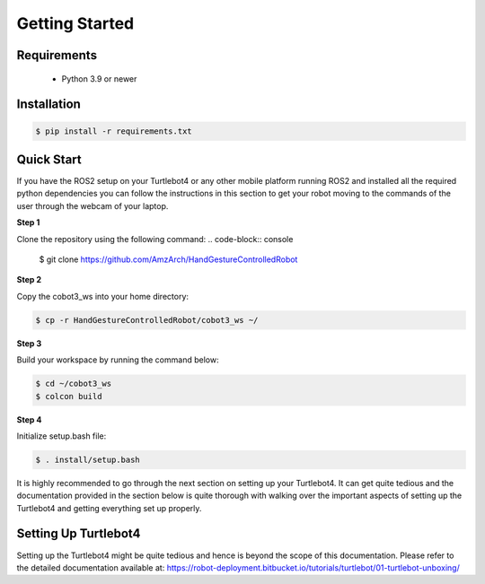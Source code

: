 Getting Started
===========

Requirements
-------------
  - Python 3.9 or newer

Installation
-------------

.. code-block:: console

   $ pip install -r requirements.txt

Quick Start
-------------
If you have the ROS2 setup on your Turtlebot4 or any other mobile platform running ROS2 and installed all the required python dependencies you can follow the instructions in this section to get your robot moving to the commands of the user through the webcam of your laptop.

**Step 1**

Clone the repository using the following command:
.. code-block:: console

   $ git clone https://github.com/AmzArch/HandGestureControlledRobot

**Step 2**

Copy the cobot3_ws into your home directory:

.. code-block:: console

   $ cp -r HandGestureControlledRobot/cobot3_ws ~/
 
**Step 3**

Build your workspace by running the command below:

.. code-block:: console

   $ cd ~/cobot3_ws
   $ colcon build
   
**Step 4**

Initialize setup.bash file:

.. code-block:: console

   $ . install/setup.bash
 
It is highly recommended to go through the next section on setting up your Turtlebot4. It can get quite tedious and the documentation provided in the section below is quite thorough with walking over the important aspects of setting up the Turtlebot4 and getting everything set up properly.


Setting Up Turtlebot4
-------------

Setting up the Turtlebot4 might be quite tedious and hence is beyond the scope of this documentation. Please refer to the detailed documentation available at: https://robot-deployment.bitbucket.io/tutorials/turtlebot/01-turtlebot-unboxing/
